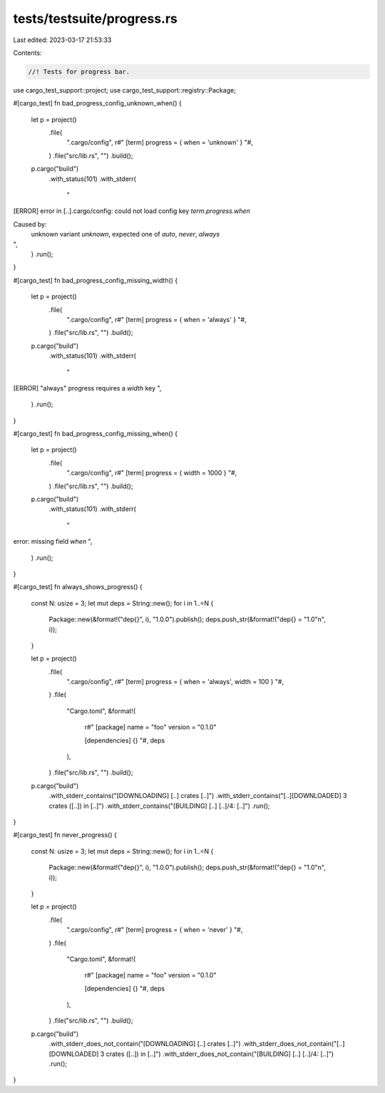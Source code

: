tests/testsuite/progress.rs
===========================

Last edited: 2023-03-17 21:53:33

Contents:

.. code-block:: rs

    //! Tests for progress bar.

use cargo_test_support::project;
use cargo_test_support::registry::Package;

#[cargo_test]
fn bad_progress_config_unknown_when() {
    let p = project()
        .file(
            ".cargo/config",
            r#"
            [term]
            progress = { when = 'unknown' }
            "#,
        )
        .file("src/lib.rs", "")
        .build();

    p.cargo("build")
        .with_status(101)
        .with_stderr(
            "\
[ERROR] error in [..].cargo/config: \
could not load config key `term.progress.when`

Caused by:
  unknown variant `unknown`, expected one of `auto`, `never`, `always`
",
        )
        .run();
}

#[cargo_test]
fn bad_progress_config_missing_width() {
    let p = project()
        .file(
            ".cargo/config",
            r#"
            [term]
            progress = { when = 'always' }
            "#,
        )
        .file("src/lib.rs", "")
        .build();

    p.cargo("build")
        .with_status(101)
        .with_stderr(
            "\
[ERROR] \"always\" progress requires a `width` key
",
        )
        .run();
}

#[cargo_test]
fn bad_progress_config_missing_when() {
    let p = project()
        .file(
            ".cargo/config",
            r#"
            [term]
            progress = { width = 1000 }
            "#,
        )
        .file("src/lib.rs", "")
        .build();

    p.cargo("build")
        .with_status(101)
        .with_stderr(
            "\
error: missing field `when`
",
        )
        .run();
}

#[cargo_test]
fn always_shows_progress() {
    const N: usize = 3;
    let mut deps = String::new();
    for i in 1..=N {
        Package::new(&format!("dep{}", i), "1.0.0").publish();
        deps.push_str(&format!("dep{} = \"1.0\"\n", i));
    }

    let p = project()
        .file(
            ".cargo/config",
            r#"
            [term]
            progress = { when = 'always', width = 100 }
            "#,
        )
        .file(
            "Cargo.toml",
            &format!(
                r#"
                [package]
                name = "foo"
                version = "0.1.0"

                [dependencies]
                {}
                "#,
                deps
            ),
        )
        .file("src/lib.rs", "")
        .build();

    p.cargo("build")
        .with_stderr_contains("[DOWNLOADING] [..] crates [..]")
        .with_stderr_contains("[..][DOWNLOADED] 3 crates ([..]) in [..]")
        .with_stderr_contains("[BUILDING] [..] [..]/4: [..]")
        .run();
}

#[cargo_test]
fn never_progress() {
    const N: usize = 3;
    let mut deps = String::new();
    for i in 1..=N {
        Package::new(&format!("dep{}", i), "1.0.0").publish();
        deps.push_str(&format!("dep{} = \"1.0\"\n", i));
    }

    let p = project()
        .file(
            ".cargo/config",
            r#"
            [term]
            progress = { when = 'never' }
            "#,
        )
        .file(
            "Cargo.toml",
            &format!(
                r#"
                [package]
                name = "foo"
                version = "0.1.0"

                [dependencies]
                {}
                "#,
                deps
            ),
        )
        .file("src/lib.rs", "")
        .build();

    p.cargo("build")
        .with_stderr_does_not_contain("[DOWNLOADING] [..] crates [..]")
        .with_stderr_does_not_contain("[..][DOWNLOADED] 3 crates ([..]) in [..]")
        .with_stderr_does_not_contain("[BUILDING] [..] [..]/4: [..]")
        .run();
}


